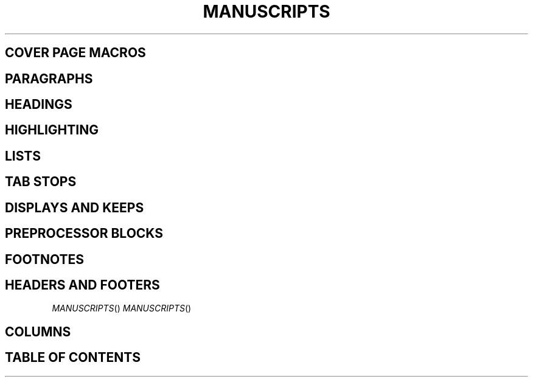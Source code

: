.TH MANUSCRIPTS

.SH COVER PAGE MACROS
.RP       \" Specify report format
.P1       \" Print the header on page 1
.DA       \" Print date
.ND       \" Print date
.TL       \" Set title
.AU       \" Set author
.AI       \" Set author's institution
.AB       \" Begin abstract
.AE       \" End abstract

.SH PARAGRAPHS
.PP       \" Begin paragraph with leading indent
.LP       \" Begin paragraph with no indent
.QP       \" Quoted paragraph
.XP       \" Exdented paragraph

.SH HEADINGS
.NH       \" Numbered heading
.SH       \" Unnumbered subheading

.SH HIGHLIGHTING
.CW       \" Constant width
.BX       \" Boxed text
.UL       \" Underlined text
.LG       \" Large text
.SM       \" Small text
.NL       \" Normal text

.SH LISTS
.IP       \" Item paragraph

.SH TAB STOPS
.TA       \" Reset tab stops to defaults

.SH DISPLAYS AND KEEPS
.DE       \" Display end
.De       \" Display end [DEPRECATED]
.DS       \" Display start
.Ds       \" Display start [DEPRECATED]
.KS       \" Keep start
.KE       \" Keep end
.KF       \" Floating keep
.B1       \" Begin box
.B2       \" End box

.SH PREPROCESSOR BLOCKS
.TS       \" Table start
.TE       \" Table end
.PS       \" Picture start
.PE       \" Picture end
.EQ       \" Equation start
.EN       \" Equation end
.[        \" Start reference
.]        \" End reference

.SH FOOTNOTES
.FS       \" Footnote start
.FE       \" Footnote end

.SH HEADERS AND FOOTERS
.OH 'left'centre'right'       \" Header: Odd-page
.EH 'left'centre'right'       \" Header: Even-page
.OF 'left'centre'right'       \" Footer: Odd-page
.EF 'left'centre'right'       \" Footer: Even-page
.PT                           \" Override header behaviour
.BT                           \" Override footer behaviour

.SH COLUMNS
.1C       \" Single-column mode
.2C       \" Two-column mode
.MC       \" Multicolumn mode

.SH TABLE OF CONTENTS
.XS       \" Table of contents: Begin
.XE       \" Table of contents: End
.TC       \" Print table of contents
.XA       \" Add TOC entry
.PX       \" Print table of contents without modifying page number
